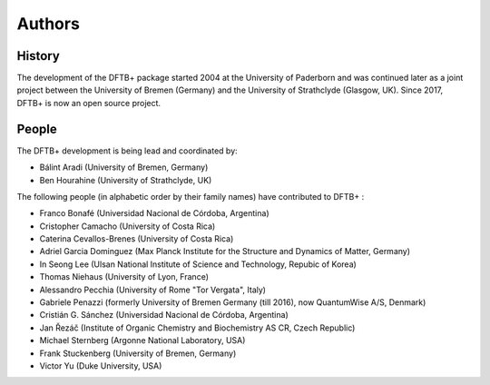 *******
Authors
*******


History
=======

The development of the DFTB+ package started 2004 at the University of Paderborn
and was continued later as a joint project between the University of Bremen
(Germany) and the University of Strathclyde (Glasgow, UK).  Since 2017, DFTB+ is
now an open source project.


People
======

The DFTB+ development is being lead and coordinated by:

* Bálint Aradi (University of Bremen, Germany)

* Ben Hourahine (University of Strathclyde, UK)


The following people (in alphabetic order by their family names) have
contributed to DFTB+ :

* Franco Bonafé (Universidad Nacional de Córdoba, Argentina)

* Cristopher Camacho (University of Costa Rica)

* Caterina Cevallos-Brenes (University of Costa Rica)

* Adriel Garcia Dominguez (Max Planck Institute for the Structure and Dynamics
  of Matter, Germany)

* In Seong Lee (Ulsan National Institute of Science and Technology, Repubic of Korea)

* Thomas Niehaus (University of Lyon, France)

* Alessandro Pecchia (University of Rome "Tor Vergata", Italy)

* Gabriele Penazzi (formerly University of Bremen Germany (till 2016), now
  QuantumWise A/S, Denmark)

* Cristián G. Sánchez (Universidad Nacional de Córdoba, Argentina)

* Jan Řezáč (Institute of Organic Chemistry and Biochemistry AS CR, Czech Republic)

* Michael Sternberg (Argonne National Laboratory, USA)

* Frank Stuckenberg (University of Bremen, Germany)

* Victor Yu (Duke University, USA)
